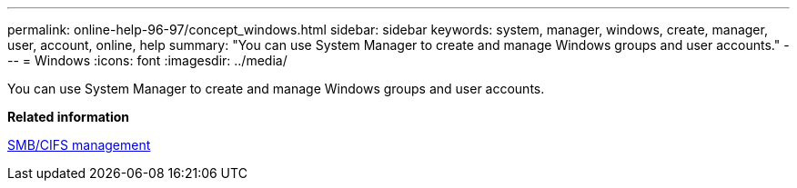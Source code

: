 ---
permalink: online-help-96-97/concept_windows.html
sidebar: sidebar
keywords: system, manager, windows, create, manager, user, account, online, help
summary: "You can use System Manager to create and manage Windows groups and user accounts."
---
= Windows
:icons: font
:imagesdir: ../media/

[.lead]
You can use System Manager to create and manage Windows groups and user accounts.

*Related information*

http://docs.netapp.com/ontap-9/topic/com.netapp.doc.cdot-famg-cifs/home.html[SMB/CIFS management]
